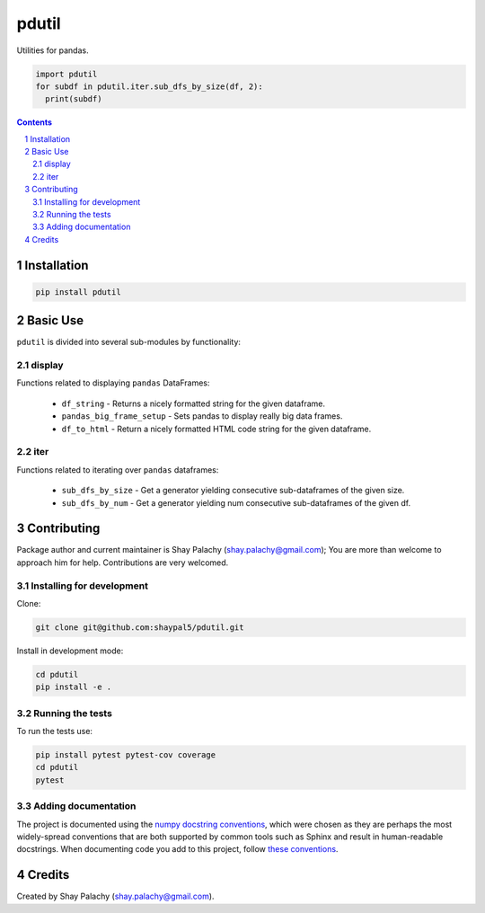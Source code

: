 pdutil
######
|PyPI-Status| |PyPI-Versions| |Build-Status| |Codecov| |LICENCE|

Utilities for pandas.

.. code-block:: python

  import pdutil
  for subdf in pdutil.iter.sub_dfs_by_size(df, 2):
    print(subdf)

.. contents::

.. section-numbering::


Installation
============

.. code-block:: bash

  pip install pdutil


Basic Use
=========

``pdutil`` is divided into several sub-modules by functionality:

display
-------

Functions related to displaying ``pandas`` DataFrames:

  * ``df_string`` - Returns a nicely formatted string for the given dataframe.
  * ``pandas_big_frame_setup`` - Sets pandas to display really big data frames.
  * ``df_to_html`` - Return a nicely formatted HTML code string for the given dataframe.

iter
----

Functions related to iterating over ``pandas`` dataframes:

  * ``sub_dfs_by_size`` - Get a generator yielding consecutive sub-dataframes of the given size.
  * ``sub_dfs_by_num`` - Get a generator yielding num consecutive sub-dataframes of the given df. 

Contributing
============

Package author and current maintainer is Shay Palachy (shay.palachy@gmail.com); You are more than welcome to approach him for help. Contributions are very welcomed.

Installing for development
----------------------------

Clone:

.. code-block:: bash

  git clone git@github.com:shaypal5/pdutil.git


Install in development mode:

.. code-block:: bash

  cd pdutil
  pip install -e .


Running the tests
-----------------

To run the tests use:

.. code-block:: bash

  pip install pytest pytest-cov coverage
  cd pdutil
  pytest


Adding documentation
--------------------

The project is documented using the `numpy docstring conventions`_, which were chosen as they are perhaps the most widely-spread conventions that are both supported by common tools such as Sphinx and result in human-readable docstrings. When documenting code you add to this project, follow `these conventions`_.

.. _`numpy docstring conventions`: https://github.com/numpy/numpy/blob/master/doc/HOWTO_DOCUMENT.rst.txt
.. _`these conventions`: https://github.com/numpy/numpy/blob/master/doc/HOWTO_DOCUMENT.rst.txt


Credits
=======

Created by Shay Palachy (shay.palachy@gmail.com).


.. |PyPI-Status| image:: https://img.shields.io/pypi/v/shleem.svg
  :target: https://pypi.python.org/pypi/shleem

.. |PyPI-Versions| image:: https://img.shields.io/pypi/pyversions/shleem.svg
   :target: https://pypi.python.org/pypi/shleem

.. |Build-Status| image:: https://travis-ci.org/shaypal5/shleem.svg?branch=master
  :target: https://travis-ci.org/shaypal5/shleem

.. |LICENCE| image:: https://img.shields.io/pypi/l/shleem.svg
  :target: https://pypi.python.org/pypi/shleem

.. |Codecov| image:: https://codecov.io/github/shaypal5/shleem/coverage.svg?branch=master
   :target: https://codecov.io/github/shaypal5/shleem?branch=master


